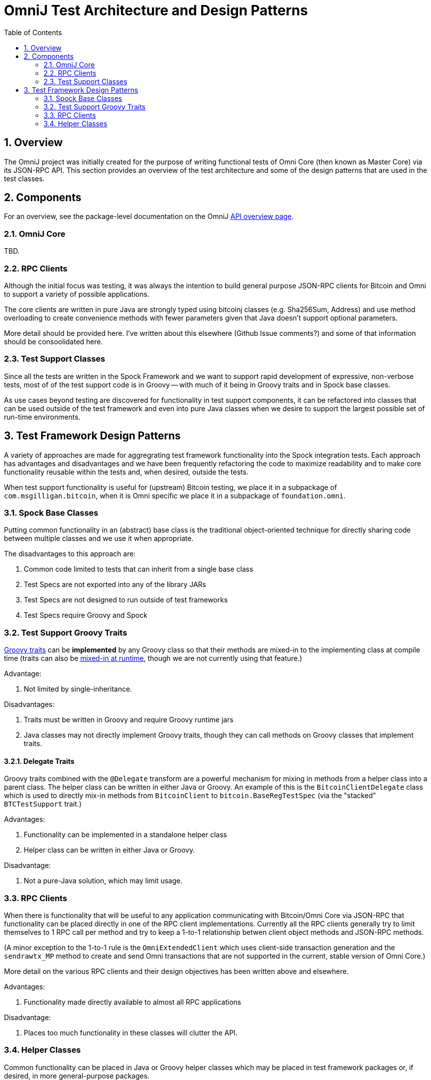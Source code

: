 OmniJ Test Architecture and Design Patterns
============================================
:toc:
:toc-placement: manual
:numbered:

toc::[]

== Overview

The OmniJ project was initially created for the purpose of writing functional tests of Omni Core (then known as Master Core) via its JSON-RPC API. This section provides an overview of the test architecture and some of the design patterns that are used in the test classes.

== Components

For an overview, see the package-level documentation on the OmniJ http://ci.omni.foundation/job/OmniJ/javadoc/overview-summary.html[API overview page].

=== OmniJ Core

TBD.

=== RPC Clients

Although the initial focus was testing, it was always the intention to build general purpose JSON-RPC clients for Bitcoin and Omni to support a variety of possible applications.

The core clients are written in pure Java are strongly typed using bitcoinj classes (e.g. Sha256Sum, Address) and use method overloading to create convenience methods with fewer parameters given that Java doesn't support optional parameters.

More detail should be provided here. I've written about this elsewhere (Github Issue comments?) and some of that information should be consoolidated here.

=== Test Support Classes

Since all the tests are written in the Spock Framework and we want to support rapid development of expressive, non-verbose tests, most of of the test support code is in Groovy -- with much of it being in Groovy traits and in Spock base classes.

As use cases beyond testing are discovered for functionality in test support components, it can be refactored into classes that can be used outside of the test framework and even into pure Java classes when we desire to support the largest possible set of run-time environments.

== Test Framework Design Patterns

A variety of approaches are made for aggregrating test framework functionality into the Spock integration tests. Each approach has advantages and disadvantages and we have been frequently refactoring the code to maximize readability and to make core functionality reusable within the tests and, when desired, outside the tests.

When test support functionality is useful for (upstream) Bitcoin testing, we place it in a subpackage of `com.msgilligan.bitcoin`, when it is Omni specific we place it in a subpackage of `foundation.omni`.

=== Spock Base Classes

Putting common functionality in an (abstract) base class is the traditional object-oriented technique for directly sharing code between multiple classes and we use it when appropriate.

The disadvantages to this approach are:

. Common code limited to tests that can inherit from a single base class
. Test Specs are not exported into any of the library JARs
. Test Specs are not designed to run outside of test frameworks
. Test Specs require Groovy and Spock

=== Test Support Groovy Traits

http://www.groovy-lang.org/objectorientation.html#_traits[Groovy traits] can be *implemented* by any Groovy class so that their methods are mixed-in to the implementing class at compile time (traits can also be http://www.groovy-lang.org/objectorientation.html#_runtime_implementation_of_traits[mixed-in at runtime], though we are not currently using that feature.)

Advantage:

. Not limited by single-inheritance.

Disadvantages:

. Traits must be written in Groovy and require Groovy runtime jars
. Java classes may not directly implement Groovy traits, though they can call methods on Groovy classes that implement traits.


==== Delegate Traits

Groovy traits combined with the `@Delegate` transform are a powerful mechanism for mixing in methods from a helper class into a parent class. The helper class can be written in either Java or Groovy. An example of this is the `BitcoinClientDelegate` class which is used to directly mix-in methods from `BitcoinClient` to `bitcoin.BaseRegTestSpec` (via the "stacked" `BTCTestSupport` trait.)

Advantages:

. Functionality can be implemented in a standalone helper class
. Helper class can be written in either Java or Groovy.

Disadvantage:

. Not a pure-Java solution, which may limit usage.  

=== RPC Clients

When there is functionality that will be useful to any application communicating with Bitcoin/Omni Core via JSON-RPC that functionality can be placed directly in one of the RPC client implementations. Currently all the RPC clients generally try to limit themselves to 1 RPC call per method and try to keep a 1-to-1 relationship betwen client object methods and JSON-RPC methods.

(A minor exception to the 1-to-1 rule is the `OmniExtendedClient` which uses client-side transaction generation and the `sendrawtx_MP` method to create and send Omni transactions that are not supported in the current, stable version of Omni Core.)

More detail on the various RPC clients and their design objectives has been written above and elsewhere.

Advantages:

. Functionality made directly available to almost all RPC applications

Disadvantage:

. Places too much functionality in these classes will clutter the API.

=== Helper Classes

Common functionality can be placed in Java or Groovy helper classes which may be placed in test framework packages or, if desired, in more general-purpose packages.

Advantages:

. Decoupled from other classes
. Can be mixed in to test classes or Groovy-based RPC clients via "Delegate Traits".

Disadvantage:

. If a method or small group of methods doesn't have clear functionality or use cases, it is probably better to not create a new helper class.



